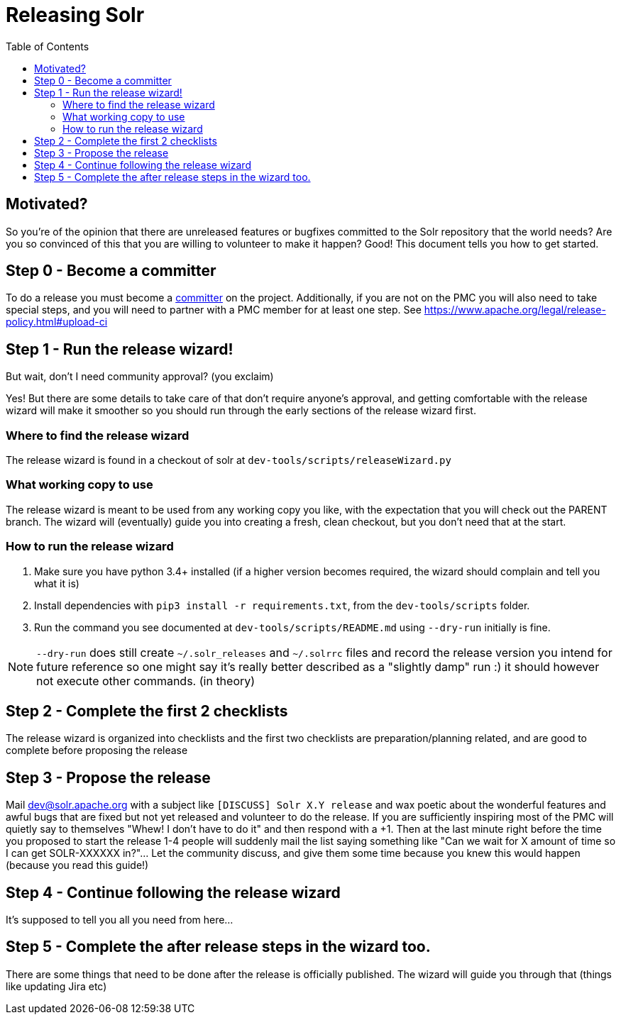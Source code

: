 
= Releasing Solr
:toc: left

== Motivated?
So you're of the opinion that there are unreleased features or bugfixes committed to the Solr repository that the world needs?
Are you so convinced of this that you are willing to volunteer to make it happen?
Good! This document tells you how to get started.

== Step 0 - Become a committer
To do a release you must become a https://community.apache.org/contributors/becomingacommitter.html[committer] on the project. Additionally, if you are not on the PMC you will also need to take special steps, and you will need to partner with a PMC member for at least one step. See https://www.apache.org/legal/release-policy.html#upload-ci

== Step 1 - Run the release wizard!

But wait, don't I need community approval? (you exclaim)

Yes! But there are some details to take care of that don't require anyone's approval, and getting comfortable with the release wizard will make it smoother so you should run through the early sections of the release wizard first.

=== Where to find the release wizard

The release wizard is found in a checkout of solr at `dev-tools/scripts/releaseWizard.py`

=== What working copy to use

The release wizard is meant to be used from any working copy you like, with the expectation that you will check out the PARENT branch. The wizard will (eventually) guide you into creating a fresh, clean checkout, but you don't need that at the start.

=== How to run the release wizard

1. Make sure you have python 3.4+ installed (if a higher version becomes required, the wizard should complain and tell you what it is)
2. Install dependencies with `pip3 install -r requirements.txt`, from the `dev-tools/scripts` folder.
3. Run the command you see documented at `dev-tools/scripts/README.md` using `--dry-run` initially is fine.

NOTE: `--dry-run` does still create `~/.solr_releases` and `~/.solrrc` files and record the release version you intend for future reference so one might say it's really better described as a "slightly damp" run :) it should however not execute other commands. (in theory)


== Step 2 - Complete the first 2 checklists

The release wizard is organized into checklists and the first two checklists are preparation/planning related, and are good to complete before proposing the release

== Step 3 - Propose the release

Mail dev@solr.apache.org with a subject like `[DISCUSS] Solr X.Y release` and wax poetic about the wonderful features and awful bugs that are fixed but not yet released and volunteer to do the release. If you are sufficiently inspiring most of the PMC will quietly say to themselves "Whew! I don't have to do it" and then respond with a +1. Then at the last minute right before the time you proposed to start the release 1-4 people will suddenly mail the list saying something like "Can we wait for X amount of time so I can get SOLR-XXXXXX in?"... Let the community discuss, and give them some time because you knew this would happen (because you read this guide!)

== Step 4 - Continue following the release wizard

It's supposed to tell you all you need from here...

== Step 5 - Complete the after release steps in the wizard too.

There are some things that need to be done after the release is officially published. The wizard will guide you through that (things like updating Jira etc)



